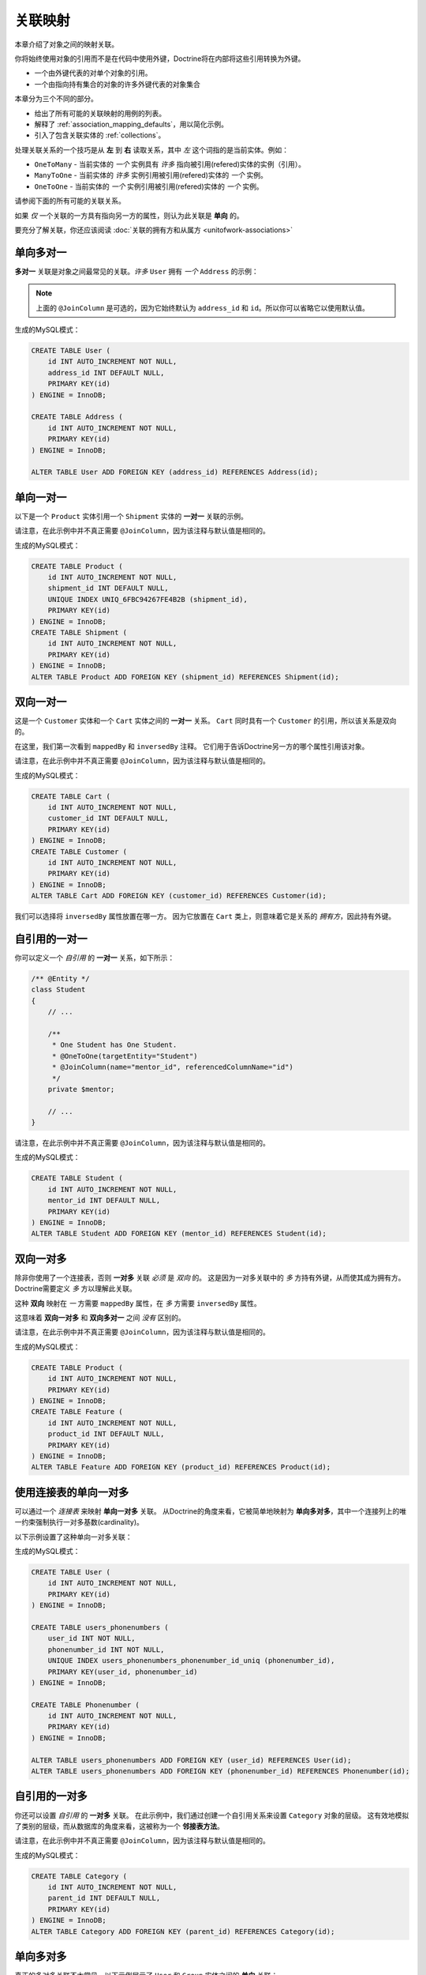 关联映射
===================

本章介绍了对象之间的映射关联。

你将始终使用对象的引用而不是在代码中使用外键，Doctrine将在内部将这些引用转换为外键。

- 一个由外键代表的对单个对象的引用。
- 一个由指向持有集合的对象的许多外键代表的对象集合

本章分为三个不同的部分。

- 给出了所有可能的关联映射的用例的列表。
- 解释了 :ref:`association_mapping_defaults`，用以简化示例。
- 引入了包含关联实体的 :ref:`collections`。

处理关联关系的一个技巧是从 **左** 到 **右** 读取关系，其中 *左* 这个词指的是当前实体。例如：

- ``OneToMany`` - 当前实体的 *一个* 实例具有 *许多* 指向被引用(refered)实体的实例（引用）。
- ``ManyToOne`` - 当前实体的 *许多* 实例引用被引用(refered)实体的 *一个* 实例。
- ``OneToOne`` - 当前实体的 *一个* 实例引用被引用(refered)实体的 *一个* 实例。

请参阅下面的所有可能的关联关系。

如果 *仅* 一个关联的一方具有指向另一方的属性，则认为此关联是 **单向** 的。

要充分了解关联，你还应该阅读 :doc:`关联的拥有方和从属方 <unitofwork-associations>`

单向多对一
---------------------------

**多对一** 关联是对象之间最常见的关联。*许多* ``User`` 拥有 *一个* ``Address`` 的示例：

.. configuration-block::

    .. code-block:: php

        <?php
        /** @Entity */
        class User
        {
            // ...

            /**
             * @ManyToOne(targetEntity="Address")
             * @JoinColumn(name="address_id", referencedColumnName="id")
             */
            private $address;
        }

        /** @Entity */
        class Address
        {
            // ...
        }

    .. code-block:: xml

        <doctrine-mapping>
            <entity name="User">
                <many-to-one field="address" target-entity="Address">
                    <join-column name="address_id" referenced-column-name="id" />
                </many-to-one>
            </entity>
        </doctrine-mapping>

    .. code-block:: yaml

        User:
          type: entity
          manyToOne:
            address:
              targetEntity: Address
              joinColumn:
                name: address_id
                referencedColumnName: id


.. note::

    上面的 ``@JoinColumn`` 是可选的，因为它始终默认为
    ``address_id`` 和 ``id``。所以你可以省略它以使用默认值。

生成的MySQL模式：

.. code-block:: sql

    CREATE TABLE User (
        id INT AUTO_INCREMENT NOT NULL,
        address_id INT DEFAULT NULL,
        PRIMARY KEY(id)
    ) ENGINE = InnoDB;

    CREATE TABLE Address (
        id INT AUTO_INCREMENT NOT NULL,
        PRIMARY KEY(id)
    ) ENGINE = InnoDB;

    ALTER TABLE User ADD FOREIGN KEY (address_id) REFERENCES Address(id);

单向一对一
--------------------------

以下是一个 ``Product`` 实体引用一个 ``Shipment`` 实体的 **一对一** 关联的示例。

.. configuration-block::

    .. code-block:: php

        <?php
        /** @Entity */
        class Product
        {
            // ...

            /**
             * One Product has One Shipment.
             * @OneToOne(targetEntity="Shipment")
             * @JoinColumn(name="shipment_id", referencedColumnName="id")
             */
            private $shipment;

            // ...
        }

        /** @Entity */
        class Shipment
        {
            // ...
        }

    .. code-block:: xml

        <doctrine-mapping>
            <entity class="Product">
                <one-to-one field="shipment" target-entity="Shipment">
                    <join-column name="shipment_id" referenced-column-name="id" />
                </one-to-one>
            </entity>
        </doctrine-mapping>

    .. code-block:: yaml

        Product:
          type: entity
          oneToOne:
            shipment:
              targetEntity: Shipment
              joinColumn:
                name: shipment_id
                referencedColumnName: id

请注意，在此示例中并不真正需要 ``@JoinColumn``，因为该注释与默认值是相同的。

生成的MySQL模式：

.. code-block:: sql

    CREATE TABLE Product (
        id INT AUTO_INCREMENT NOT NULL,
        shipment_id INT DEFAULT NULL,
        UNIQUE INDEX UNIQ_6FBC94267FE4B2B (shipment_id),
        PRIMARY KEY(id)
    ) ENGINE = InnoDB;
    CREATE TABLE Shipment (
        id INT AUTO_INCREMENT NOT NULL,
        PRIMARY KEY(id)
    ) ENGINE = InnoDB;
    ALTER TABLE Product ADD FOREIGN KEY (shipment_id) REFERENCES Shipment(id);

双向一对一
-------------------------

这是一个 ``Customer`` 实体和一个 ``Cart`` 实体之间的 **一对一** 关系。
``Cart`` 同时具有一个 ``Customer`` 的引用，所以该关系是双向的。

在这里，我们第一次看到 ``mappedBy`` 和 ``inversedBy`` 注释。
它们用于告诉Doctrine另一方的哪个属性引用该对象。

.. configuration-block::

    .. code-block:: php

        <?php
        /** @Entity */
        class Customer
        {
            // ...

            /**
             * One Customer has One Cart.
             * @OneToOne(targetEntity="Cart", mappedBy="customer")
             */
            private $cart;

            // ...
        }

        /** @Entity */
        class Cart
        {
            // ...

            /**
             * One Cart has One Customer.
             * @OneToOne(targetEntity="Customer", inversedBy="cart")
             * @JoinColumn(name="customer_id", referencedColumnName="id")
             */
            private $customer;

            // ...
        }

    .. code-block:: xml

        <doctrine-mapping>
            <entity name="Customer">
                <one-to-one field="cart" target-entity="Cart" mapped-by="customer" />
            </entity>
            <entity name="Cart">
                <one-to-one field="customer" target-entity="Customer" inversed-by="cart">
                    <join-column name="customer_id" referenced-column-name="id" />
                </one-to-one>
            </entity>
        </doctrine-mapping>

    .. code-block:: yaml

        Customer:
          oneToOne:
            cart:
              targetEntity: Cart
              mappedBy: customer
        Cart:
          oneToOne:
            customer:
              targetEntity: Customer
              inversedBy: cart
              joinColumn:
                name: customer_id
                referencedColumnName: id

请注意，在此示例中并不真正需要 ``@JoinColumn``，因为该注释与默认值是相同的。

生成的MySQL模式：

.. code-block:: sql

    CREATE TABLE Cart (
        id INT AUTO_INCREMENT NOT NULL,
        customer_id INT DEFAULT NULL,
        PRIMARY KEY(id)
    ) ENGINE = InnoDB;
    CREATE TABLE Customer (
        id INT AUTO_INCREMENT NOT NULL,
        PRIMARY KEY(id)
    ) ENGINE = InnoDB;
    ALTER TABLE Cart ADD FOREIGN KEY (customer_id) REFERENCES Customer(id);

我们可以选择将 ``inversedBy`` 属性放置在哪一方。
因为它放置在 ``Cart`` 类上，则意味着它是关系的 *拥有方*，因此持有外键。

自引用的一对一
----------------------------

你可以定义一个 *自引用* 的 **一对一** 关系，如下所示：

.. code-block:: php

    /** @Entity */
    class Student
    {
        // ...

        /**
         * One Student has One Student.
         * @OneToOne(targetEntity="Student")
         * @JoinColumn(name="mentor_id", referencedColumnName="id")
         */
        private $mentor;

        // ...
    }

请注意，在此示例中并不真正需要 ``@JoinColumn``，因为该注释与默认值是相同的。

生成的MySQL模式：

.. code-block:: sql

    CREATE TABLE Student (
        id INT AUTO_INCREMENT NOT NULL,
        mentor_id INT DEFAULT NULL,
        PRIMARY KEY(id)
    ) ENGINE = InnoDB;
    ALTER TABLE Student ADD FOREIGN KEY (mentor_id) REFERENCES Student(id);

双向一对多
--------------------------

除非你使用了一个连接表，否则 **一对多** 关联 *必须* 是 *双向* 的。
这是因为一对多关联中的 *多* 方持有外键，从而使其成为拥有方。Doctrine需要定义 *多* 方以理解此关联。

这种 **双向** 映射在 *一* 方需要 ``mappedBy`` 属性，在 *多* 方需要 ``inversedBy`` 属性。

这意味着 **双向一对多** 和 **双向多对一** 之间 *没有* 区别的。

.. configuration-block::

    .. code-block:: php

        <?php
        use Doctrine\Common\Collections\ArrayCollection;

        /** @Entity */
        class Product
        {
            // ...
            /**
             * One Product has Many Features.
             * @OneToMany(targetEntity="Feature", mappedBy="product")
             */
            private $features;
            // ...

            public function __construct() {
                $this->features = new ArrayCollection();
            }
        }

        /** @Entity */
        class Feature
        {
            // ...
            /**
             * Many Features have One Product.
             * @ManyToOne(targetEntity="Product", inversedBy="features")
             * @JoinColumn(name="product_id", referencedColumnName="id")
             */
            private $product;
            // ...
        }

    .. code-block:: xml

        <doctrine-mapping>
            <entity name="Product">
                <one-to-many field="features" target-entity="Feature" mapped-by="product" />
            </entity>
            <entity name="Feature">
                <many-to-one field="product" target-entity="Product" inversed-by="features">
                    <join-column name="product_id" referenced-column-name="id" />
                </many-to-one>
            </entity>
        </doctrine-mapping>

    .. code-block:: yaml

        Product:
          type: entity
          oneToMany:
            features:
              targetEntity: Feature
              mappedBy: product
        Feature:
          type: entity
          manyToOne:
            product:
              targetEntity: Product
              inversedBy: features
              joinColumn:
                name: product_id
                referencedColumnName: id

请注意，在此示例中并不真正需要 ``@JoinColumn``，因为该注释与默认值是相同的。

生成的MySQL模式：

.. code-block:: sql

    CREATE TABLE Product (
        id INT AUTO_INCREMENT NOT NULL,
        PRIMARY KEY(id)
    ) ENGINE = InnoDB;
    CREATE TABLE Feature (
        id INT AUTO_INCREMENT NOT NULL,
        product_id INT DEFAULT NULL,
        PRIMARY KEY(id)
    ) ENGINE = InnoDB;
    ALTER TABLE Feature ADD FOREIGN KEY (product_id) REFERENCES Product(id);

使用连接表的单向一对多
-------------------------------------------

可以通过一个 *连接表* 来映射 **单向一对多** 关联。
从Doctrine的角度来看，它被简单地映射为 **单向多对多**，其中一个连接列上的唯一约束强制执行一对多基数(cardinality)。

以下示例设置了这种单向一对多关联：

.. configuration-block::

    .. code-block:: php

        <?php
        /** @Entity */
        class User
        {
            // ...

            /**
             * Many User have Many Phonenumbers.
             * @ManyToMany(targetEntity="Phonenumber")
             * @JoinTable(name="users_phonenumbers",
             *      joinColumns={@JoinColumn(name="user_id", referencedColumnName="id")},
             *      inverseJoinColumns={@JoinColumn(name="phonenumber_id", referencedColumnName="id", unique=true)}
             *      )
             */
            private $phonenumbers;

            public function __construct()
            {
                $this->phonenumbers = new \Doctrine\Common\Collections\ArrayCollection();
            }

            // ...
        }

        /** @Entity */
        class Phonenumber
        {
            // ...
        }

    .. code-block:: xml

        <doctrine-mapping>
            <entity name="User">
                <many-to-many field="phonenumbers" target-entity="Phonenumber">
                    <join-table name="users_phonenumbers">
                        <join-columns>
                            <join-column name="user_id" referenced-column-name="id" />
                        </join-columns>
                        <inverse-join-columns>
                            <join-column name="phonenumber_id" referenced-column-name="id" unique="true" />
                        </inverse-join-columns>
                    </join-table>
                </many-to-many>
            </entity>
        </doctrine-mapping>

    .. code-block:: yaml

        User:
          type: entity
          manyToMany:
            phonenumbers:
              targetEntity: Phonenumber
              joinTable:
                name: users_phonenumbers
                joinColumns:
                  user_id:
                    referencedColumnName: id
                inverseJoinColumns:
                  phonenumber_id:
                    referencedColumnName: id
                    unique: true

生成的MySQL模式：

.. code-block:: sql

    CREATE TABLE User (
        id INT AUTO_INCREMENT NOT NULL,
        PRIMARY KEY(id)
    ) ENGINE = InnoDB;

    CREATE TABLE users_phonenumbers (
        user_id INT NOT NULL,
        phonenumber_id INT NOT NULL,
        UNIQUE INDEX users_phonenumbers_phonenumber_id_uniq (phonenumber_id),
        PRIMARY KEY(user_id, phonenumber_id)
    ) ENGINE = InnoDB;

    CREATE TABLE Phonenumber (
        id INT AUTO_INCREMENT NOT NULL,
        PRIMARY KEY(id)
    ) ENGINE = InnoDB;

    ALTER TABLE users_phonenumbers ADD FOREIGN KEY (user_id) REFERENCES User(id);
    ALTER TABLE users_phonenumbers ADD FOREIGN KEY (phonenumber_id) REFERENCES Phonenumber(id);

自引用的一对多
-----------------------------

你还可以设置 *自引用* 的 **一对多** 关联。
在此示例中，我们通过创建一个自引用关系来设置 ``Category`` 对象的层级。
这有效地模拟了类别的层级，而从数据库的角度来看，这被称为一个 **邻接表方法**。

.. configuration-block::

    .. code-block:: php

        <?php
        /** @Entity */
        class Category
        {
            // ...
            /**
             * One Category has Many Categories.
             * @OneToMany(targetEntity="Category", mappedBy="parent")
             */
            private $children;

            /**
             * Many Categories have One Category.
             * @ManyToOne(targetEntity="Category", inversedBy="children")
             * @JoinColumn(name="parent_id", referencedColumnName="id")
             */
            private $parent;
            // ...

            public function __construct() {
                $this->children = new \Doctrine\Common\Collections\ArrayCollection();
            }
        }

    .. code-block:: xml

        <doctrine-mapping>
            <entity name="Category">
                <one-to-many field="children" target-entity="Category" mapped-by="parent" />
                <many-to-one field="parent" target-entity="Category" inversed-by="children" />
            </entity>
        </doctrine-mapping>

    .. code-block:: yaml

        Category:
          type: entity
          oneToMany:
            children:
              targetEntity: Category
              mappedBy: parent
          manyToOne:
            parent:
              targetEntity: Category
              inversedBy: children

请注意，在此示例中并不真正需要 ``@JoinColumn``，因为该注释与默认值是相同的。

生成的MySQL模式：

.. code-block:: sql

    CREATE TABLE Category (
        id INT AUTO_INCREMENT NOT NULL,
        parent_id INT DEFAULT NULL,
        PRIMARY KEY(id)
    ) ENGINE = InnoDB;
    ALTER TABLE Category ADD FOREIGN KEY (parent_id) REFERENCES Category(id);

单向多对多
----------------------------

真正的多对多关联不太常见。以下示例展示了 ``User`` 和 ``Group`` 实体之间的 **单向** 关联：

.. configuration-block::

    .. code-block:: php

        <?php
        /** @Entity */
        class User
        {
            // ...

            /**
             * Many Users have Many Groups.
             * @ManyToMany(targetEntity="Group")
             * @JoinTable(name="users_groups",
             *      joinColumns={@JoinColumn(name="user_id", referencedColumnName="id")},
             *      inverseJoinColumns={@JoinColumn(name="group_id", referencedColumnName="id")}
             *      )
             */
            private $groups;

            // ...

            public function __construct() {
                $this->groups = new \Doctrine\Common\Collections\ArrayCollection();
            }
        }

        /** @Entity */
        class Group
        {
            // ...
        }

    .. code-block:: xml

        <doctrine-mapping>
            <entity name="User">
                <many-to-many field="groups" target-entity="Group">
                    <join-table name="users_groups">
                        <join-columns>
                            <join-column name="user_id" referenced-column-name="id" />
                        </join-columns>
                        <inverse-join-columns>
                            <join-column name="group_id" referenced-column-name="id" />
                        </inverse-join-columns>
                    </join-table>
                </many-to-many>
            </entity>
        </doctrine-mapping>

    .. code-block:: yaml

        User:
          type: entity
          manyToMany:
            groups:
              targetEntity: Group
              joinTable:
                name: users_groups
                joinColumns:
                  user_id:
                    referencedColumnName: id
                inverseJoinColumns:
                  group_id:
                    referencedColumnName: id

生成的MySQL模式：

.. code-block:: sql

    CREATE TABLE User (
        id INT AUTO_INCREMENT NOT NULL,
        PRIMARY KEY(id)
    ) ENGINE = InnoDB;
    CREATE TABLE users_groups (
        user_id INT NOT NULL,
        group_id INT NOT NULL,
        PRIMARY KEY(user_id, group_id)
    ) ENGINE = InnoDB;
    CREATE TABLE Group (
        id INT AUTO_INCREMENT NOT NULL,
        PRIMARY KEY(id)
    ) ENGINE = InnoDB;
    ALTER TABLE users_groups ADD FOREIGN KEY (user_id) REFERENCES User(id);
    ALTER TABLE users_groups ADD FOREIGN KEY (group_id) REFERENCES Group(id);

.. note::

    为什么多对多关联不太常见？因为你经常要关联其他属性到一个关联，所以在这种情况下，你会引入一个关联类。
    因此，*直接* 的多对多关联消失，并被 *3* 个参与类之间的一对多/多对一关联所取代。

双向多对多
---------------------------

这是一个类似多对多的关系，除了它是双向的。

.. configuration-block::

    .. code-block:: php

        <?php
        /** @Entity */
        class User
        {
            // ...

            /**
             * Many Users have Many Groups.
             * @ManyToMany(targetEntity="Group", inversedBy="users")
             * @JoinTable(name="users_groups")
             */
            private $groups;

            public function __construct() {
                $this->groups = new \Doctrine\Common\Collections\ArrayCollection();
            }

            // ...
        }

        /** @Entity */
        class Group
        {
            // ...
            /**
             * Many Groups have Many Users.
             * @ManyToMany(targetEntity="User", mappedBy="groups")
             */
            private $users;

            public function __construct() {
                $this->users = new \Doctrine\Common\Collections\ArrayCollection();
            }

            // ...
        }

    .. code-block:: xml

        <doctrine-mapping>
            <entity name="User">
                <many-to-many field="groups" inversed-by="users" target-entity="Group">
                    <join-table name="users_groups">
                        <join-columns>
                            <join-column name="user_id" referenced-column-name="id" />
                        </join-columns>
                        <inverse-join-columns>
                            <join-column name="group_id" referenced-column-name="id" />
                        </inverse-join-columns>
                    </join-table>
                </many-to-many>
            </entity>

            <entity name="Group">
                <many-to-many field="users" mapped-by="groups" target-entity="User"/>
            </entity>
        </doctrine-mapping>

    .. code-block:: yaml

        User:
          type: entity
          manyToMany:
            groups:
              targetEntity: Group
              inversedBy: users
              joinTable:
                name: users_groups
                joinColumns:
                  user_id:
                    referencedColumnName: id
                inverseJoinColumns:
                  group_id:
                    referencedColumnName: id

        Group:
          type: entity
          manyToMany:
            users:
              targetEntity: User
              mappedBy: groups

MySQL的模式与上面的 *单向多对多* 示例完全相同。

多对多关联的拥有方和从属方
~~~~~~~~~~~~~~~~~~~~~~~~~~~~~~~~~~~~~~~~~~~~~~~~~~~

对于 **多对多** 关联时，你可以选择哪个实体是 *拥有* 方，哪个实体是 *从属* 方。
从开发人员的角度来看，有一个非常简单的语义规则来决定哪一方更适合作为 *拥有* 方。
你只需要问自己负责连接管理的是哪个实体，然后选择它作为 *拥有* 方。

就拿 ``Article`` 和 ``Tag`` 这两个实体作为示例。
无论何时你都是想要将一个 ``Article`` 连接到一个 ``Tag``，反之亦然，主要是 ``Article`` 负责这种关系。
每当你添加新文章时，你都希望将其与现有标签或新标签相关联。
你的“创建文章”表单可能会支持此概念并允许直接指定标签。
这就是为什么你应该选择 ``Article`` 作为 *拥有* 方，因为它使代码更容易理解：

.. code-block:: php

    class Article
    {
        private $tags;

        public function addTag(Tag $tag)
        {
            $tag->addArticle($this); // 同步更新从属方
            $this->tags[] = $tag;
        }
    }

    class Tag
    {
        private $articles;

        public function addArticle(Article $article)
        {
            $this->articles[] = $article;
        }
    }

这将允许在关联的 ``Article`` 方对标签添加进行分组：

.. code-block:: php

    $article = new Article();
    $article->addTag($tagA);
    $article->addTag($tagB);

自引用的多对多
------------------------------

你甚至可以拥有一个 *自引用* 的 **多对多** 关联。
一个常见的场景是，一个 ``User`` 有好友关系，而该关系的目标实体是一个 ``User``，因此它是自引用。

在这个例子中，该关联是双向的，因此一个 ``User`` 有一个名为 ``$friendsWithMe`` 的字段和 ``$myFriends`` 关系。

.. code-block:: php

    /** @Entity */
    class User
    {
        // ...

        /**
         * Many Users have Many Users.
         * @ManyToMany(targetEntity="User", mappedBy="myFriends")
         */
        private $friendsWithMe;

        /**
         * Many Users have many Users.
         * @ManyToMany(targetEntity="User", inversedBy="friendsWithMe")
         * @JoinTable(name="friends",
         *      joinColumns={@JoinColumn(name="user_id", referencedColumnName="id")},
         *      inverseJoinColumns={@JoinColumn(name="friend_user_id", referencedColumnName="id")}
         *      )
         */
        private $myFriends;

        public function __construct() {
            $this->friendsWithMe = new \Doctrine\Common\Collections\ArrayCollection();
            $this->myFriends = new \Doctrine\Common\Collections\ArrayCollection();
        }

        // ...
    }

生成的MySQL模式：

.. code-block:: sql

    CREATE TABLE User (
        id INT AUTO_INCREMENT NOT NULL,
        PRIMARY KEY(id)
    ) ENGINE = InnoDB;
    CREATE TABLE friends (
        user_id INT NOT NULL,
        friend_user_id INT NOT NULL,
        PRIMARY KEY(user_id, friend_user_id)
    ) ENGINE = InnoDB;
    ALTER TABLE friends ADD FOREIGN KEY (user_id) REFERENCES User(id);
    ALTER TABLE friends ADD FOREIGN KEY (friend_user_id) REFERENCES User(id);

.. _association_mapping_defaults:

映射的默认值
----------------

``@JoinColumn`` 和 ``@JoinTable`` 定义通常是可选的，并且具有合理的默认值。
一对一/多对一关联中的连接列的默认值如下：

::

    name: "<fieldname>_id"
    referencedColumnName: "id"

作为示例，请思考以下映射：

.. configuration-block::

    .. code-block:: php

        <?php
        /** @OneToOne(targetEntity="Shipment") */
        private $shipment;

    .. code-block:: xml

        <doctrine-mapping>
            <entity class="Product">
                <one-to-one field="shipment" target-entity="Shipment" />
            </entity>
        </doctrine-mapping>

    .. code-block:: yaml

        Product:
          type: entity
          oneToOne:
            shipment:
              targetEntity: Shipment

这与以下更详细的映射基本相同：

.. configuration-block::

    .. code-block:: php

        <?php
        /**
         * One Product has One Shipment.
         * @OneToOne(targetEntity="Shipment")
         * @JoinColumn(name="shipment_id", referencedColumnName="id")
         */
        private $shipment;

    .. code-block:: xml

        <doctrine-mapping>
            <entity class="Product">
                <one-to-one field="shipment" target-entity="Shipment">
                    <join-column name="shipment_id" referenced-column-name="id" />
                </one-to-one>
            </entity>
        </doctrine-mapping>

    .. code-block:: yaml

        Product:
          type: entity
          oneToOne:
            shipment:
              targetEntity: Shipment
              joinColumn:
                name: shipment_id
                referencedColumnName: id

用于 **多对多** 映射的 ``@JoinTable`` 定义具有类似的默认值。作为示例，请思考以下映射：

.. configuration-block::

    .. code-block:: php

        <?php
        class User
        {
            //...
            /** @ManyToMany(targetEntity="Group") */
            private $groups;
            //...
        }

    .. code-block:: xml

        <doctrine-mapping>
            <entity class="User">
                <many-to-many field="groups" target-entity="Group" />
            </entity>
        </doctrine-mapping>

    .. code-block:: yaml

        User:
          type: entity
          manyToMany:
            groups:
              targetEntity: Group

这与以下更详细的映射基本相同：

.. configuration-block::

    .. code-block:: php

        <?php
        class User
        {
            //...
            /**
             * Many Users have Many Groups.
             * @ManyToMany(targetEntity="Group")
             * @JoinTable(name="User_Group",
             *      joinColumns={@JoinColumn(name="User_id", referencedColumnName="id")},
             *      inverseJoinColumns={@JoinColumn(name="Group_id", referencedColumnName="id")}
             *      )
             */
            private $groups;
            //...
        }

    .. code-block:: xml

        <doctrine-mapping>
            <entity class="User">
                <many-to-many field="groups" target-entity="Group">
                    <join-table name="User_Group">
                        <join-columns>
                            <join-column id="User_id" referenced-column-name="id" />
                        </join-columns>
                        <inverse-join-columns>
                            <join-column id="Group_id" referenced-column-name="id" />
                        </inverse-join-columns>
                    </join-table>
                </many-to-many>
            </entity>
        </doctrine-mapping>

    .. code-block:: yaml

        User:
          type: entity
          manyToMany:
            groups:
              targetEntity: Group
              joinTable:
                name: User_Group
                joinColumns:
                  User_id:
                    referencedColumnName: id
                inverseJoinColumns:
                  Group_id:
                    referencedColumnName: id

在这个例子中，连接表的名称默认为参与类的简单、非限定类名称的组合，并用下划线（``_``）字符分隔。
连接列的名称默认为目标类的简单、非限定类名，在附加 ``_id``。
``referencedColumnName`` 始终默认为 ``id``，就像在一对一或多对一映射中一样。

如果你接受了这些默认值，则可以将映射代码减少到最小。

.. _collections:

集合
-----------

PHP数组大多数情况下都很好用，但不幸的是，缺少使它们适合在ORM上下文中进行延迟加载的功能。
这就是为什么在本手册中的多值关联的所有示例中，我们使用了一个 ``ArrayCollection``。
该类默认实现了 ``Collection`` 接口，并且这两个类都定义在 ``Doctrine\Common\Collections`` 命名空间下。
一个集合实现了PHP的 ``ArrayAccess``、``Traversable`` 以及 ``Countable`` 接口.

.. note::

    ``Collection`` 接口和 ``ArrayCollection``
    类与Doctrine命名空间中的其他所有类一样，既不是 ``ORM`` 的一部分，也不是 ``DBAL``
    的一部分，它们是一个普通的PHP类，除了依赖PHP本身（和 ``SPL``）之外没有外部依赖。
    因此，在你的模型和其他地方使用此类时不会产生与 ``ORM`` 的耦合。

初始化集合
------------------------

你应该始终在实体的构造函数中初始化你的 ``@OneToMany`` 和 ``@ManyToMany`` 关联的集合：

.. code-block:: php

    use Doctrine\Common\Collections\Collection;
    use Doctrine\Common\Collections\ArrayCollection;

    /** @Entity */
    class User
    {
        /**
         * Many Users have Many Groups.
         * @var Collection
         * @ManyToMany(targetEntity="Group")
         */
        private $groups;

        public function __construct()
        {
            $this->groups = new ArrayCollection();
        }

        public function getGroups()
        {
            return $this->groups;
        }
    }

即使该实体尚未与一个 ``EntityManager`` 关联，以下代码也将起作用：

.. code-block:: php

    <?php
    $group = new Group();
    $user = new User();
    $user->getGroups()->add($group);
